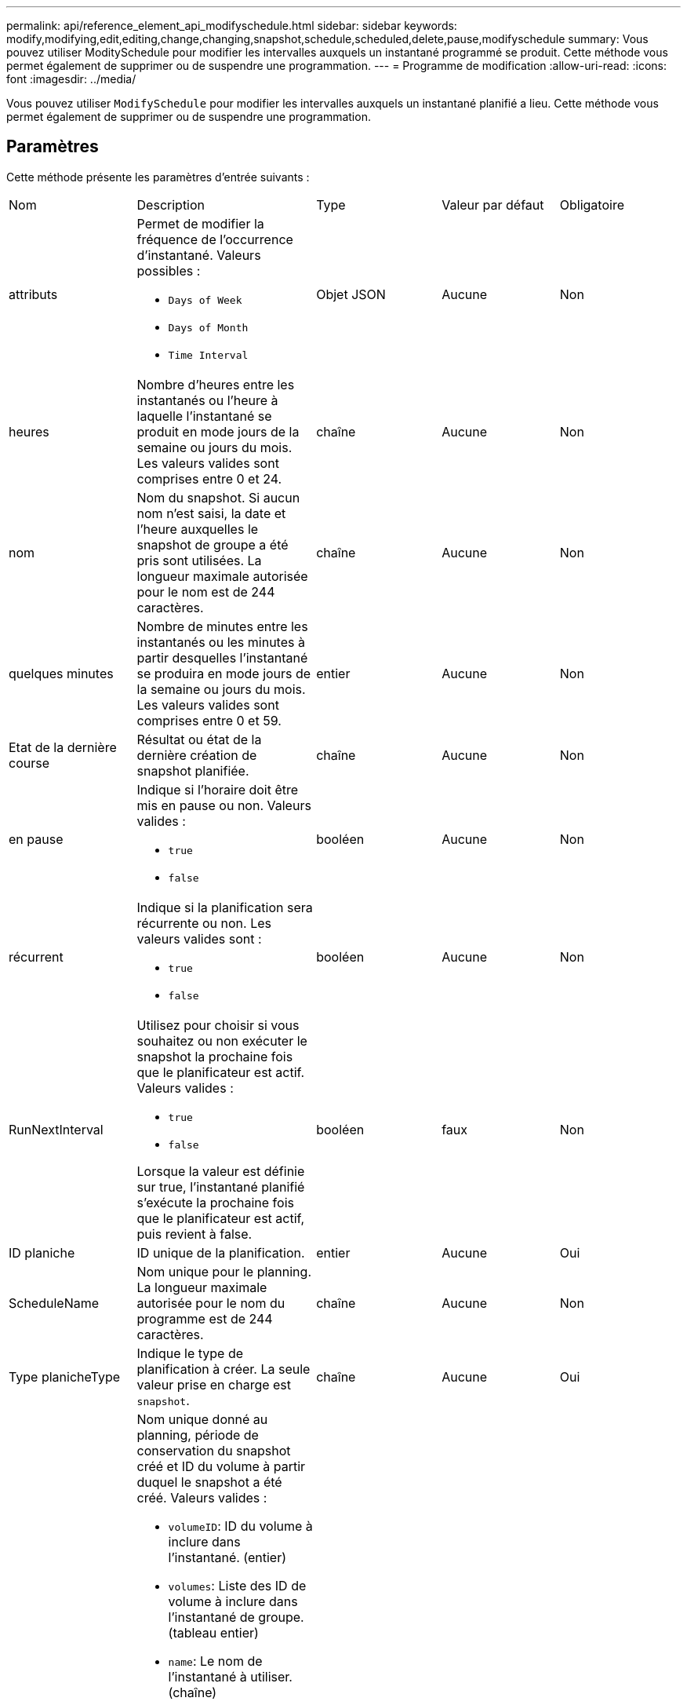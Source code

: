 ---
permalink: api/reference_element_api_modifyschedule.html 
sidebar: sidebar 
keywords: modify,modifying,edit,editing,change,changing,snapshot,schedule,scheduled,delete,pause,modifyschedule 
summary: Vous pouvez utiliser ModitySchedule pour modifier les intervalles auxquels un instantané programmé se produit. Cette méthode vous permet également de supprimer ou de suspendre une programmation. 
---
= Programme de modification
:allow-uri-read: 
:icons: font
:imagesdir: ../media/


[role="lead"]
Vous pouvez utiliser `ModifySchedule` pour modifier les intervalles auxquels un instantané planifié a lieu. Cette méthode vous permet également de supprimer ou de suspendre une programmation.



== Paramètres

Cette méthode présente les paramètres d'entrée suivants :

|===


| Nom | Description | Type | Valeur par défaut | Obligatoire 


 a| 
attributs
 a| 
Permet de modifier la fréquence de l'occurrence d'instantané. Valeurs possibles :

* `Days of Week`
* `Days of Month`
* `Time Interval`

 a| 
Objet JSON
 a| 
Aucune
 a| 
Non



 a| 
heures
 a| 
Nombre d'heures entre les instantanés ou l'heure à laquelle l'instantané se produit en mode jours de la semaine ou jours du mois. Les valeurs valides sont comprises entre 0 et 24.
 a| 
chaîne
 a| 
Aucune
 a| 
Non



 a| 
nom
 a| 
Nom du snapshot. Si aucun nom n'est saisi, la date et l'heure auxquelles le snapshot de groupe a été pris sont utilisées. La longueur maximale autorisée pour le nom est de 244 caractères.
 a| 
chaîne
 a| 
Aucune
 a| 
Non



 a| 
quelques minutes
 a| 
Nombre de minutes entre les instantanés ou les minutes à partir desquelles l'instantané se produira en mode jours de la semaine ou jours du mois. Les valeurs valides sont comprises entre 0 et 59.
 a| 
entier
 a| 
Aucune
 a| 
Non



| Etat de la dernière course | Résultat ou état de la dernière création de snapshot planifiée. | chaîne | Aucune | Non 


 a| 
en pause
 a| 
Indique si l'horaire doit être mis en pause ou non. Valeurs valides :

* `true`
* `false`

 a| 
booléen
 a| 
Aucune
 a| 
Non



 a| 
récurrent
 a| 
Indique si la planification sera récurrente ou non. Les valeurs valides sont :

* `true`
* `false`

 a| 
booléen
 a| 
Aucune
 a| 
Non



 a| 
RunNextInterval
 a| 
Utilisez pour choisir si vous souhaitez ou non exécuter le snapshot la prochaine fois que le planificateur est actif. Valeurs valides :

* `true`
* `false`


Lorsque la valeur est définie sur true, l'instantané planifié s'exécute la prochaine fois que le planificateur est actif, puis revient à false.
 a| 
booléen
 a| 
faux
 a| 
Non



 a| 
ID planiche
 a| 
ID unique de la planification.
 a| 
entier
 a| 
Aucune
 a| 
Oui



 a| 
ScheduleName
 a| 
Nom unique pour le planning. La longueur maximale autorisée pour le nom du programme est de 244 caractères.
 a| 
chaîne
 a| 
Aucune
 a| 
Non



 a| 
Type planicheType
 a| 
Indique le type de planification à créer. La seule valeur prise en charge est `snapshot`.
 a| 
chaîne
 a| 
Aucune
 a| 
Oui



 a| 
`scheduleInfo`
 a| 
Nom unique donné au planning, période de conservation du snapshot créé et ID du volume à partir duquel le snapshot a été créé. Valeurs valides :

* `volumeID`: ID du volume à inclure dans l'instantané. (entier)
* `volumes`: Liste des ID de volume à inclure dans l'instantané de groupe. (tableau entier)
* `name`: Le nom de l'instantané à utiliser. (chaîne)
* `enableRemoteReplication`: Indique si l'instantané doit être inclus dans la réplication à distance. (booléen)
* `retention`: Durée pendant laquelle l'instantané sera conservé en HH:mm:ss. Si ce champ est vide, l'instantané est conservé à tout jamais. (chaîne)
* `fifo`: L'instantané est conservé sur la base du premier entré, premier sorti (FIFO). (chaîne)
* `ensureSerialCreation`: Spécifiez si la création d'un nouveau snapshot doit être autorisée si une réplication de snapshot précédente est en cours. (booléen)

 a| 
link:reference_element_api_schedule.html["planification"^]
 a| 
Aucune
 a| 
Non



 a| 
SnapMirrorLabel
 a| 
Étiquette utilisée par le logiciel SnapMirror pour spécifier la règle de conservation des snapshots sur un terminal SnapMirror.
 a| 
chaîne
 a| 
Aucune
 a| 
Non



 a| 
Avec livraison
 a| 
Indique si le planning est marqué pour suppression. Valeurs valides :

* `true`
* `false`

 a| 
booléen
 a| 
Aucune
 a| 
Non



 a| 
Date de début
 a| 
Indique la date de début ou de début de l'horaire pour la première fois.
 a| 
Chaîne de date ISO 8601
 a| 
Aucune
 a| 
Non



 a| 
monthdays
 a| 
Les jours du mois où un instantané sera effectué. Les valeurs valides sont comprises entre 1 et 31.
 a| 
tableau entier
 a| 
Aucune
 a| 
Oui



 a| 
jours de semaine
 a| 
Jour de la semaine où le snapshot doit être créé. Le jour de la semaine commence le dimanche avec la valeur de 0 et un décalage de 1.
 a| 
chaîne
 a| 
Aucune
 a| 
Non

|===


== Retour de valeur

Cette méthode a la valeur de retour suivante :

|===


| Nom | Description | Type 


 a| 
planification
 a| 
Objet contenant les attributs de planification modifiés.
 a| 
xref:reference_element_api_schedule.adoc[planification]

|===


== Exemple de demande

[listing]
----
{
  "method": "ModifySchedule",
  "params": {
    "scheduleName" : "Chicago",
    "scheduleID" : 3
    },
  "id": 1
}
----


== Exemple de réponse

[listing]
----
{
  "id": 1,
  "result": {
    "schedule": {
      "attributes": {
        "frequency": "Days Of Week"
            },
      "hasError": false,
      "hours": 5,
      "lastRunStatus": "Success",
      "lastRunTimeStarted": null,
      "minutes": 0,
      "monthdays": [],
      "paused": false,
      "recurring": true,
      "runNextInterval": false,
      "scheduleID": 3,
      "scheduleInfo": {
        "volumeID": "2"
            },
      "scheduleName": "Chicago",
      "scheduleType": "Snapshot",
      "startingDate": null,
      "toBeDeleted": false,
      "weekdays": [
        {
          "day": 2,
          "offset": 1
      }
      ]
    }
  }
}
----


== Nouveau depuis la version

9,6
